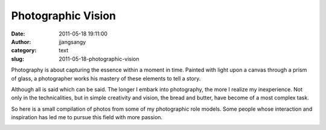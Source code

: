 Photographic Vision
###################
:date: 2011-05-18 19:11:00
:author: jjangsangy
:category: text
:slug: 2011-05-18-photographic-vision

Photography is about capturing the essence within a moment in time.
Painted with light upon a canvas through a prism of glass, a
photographer works his mastery of these elements to tell a story.



Although all is said which can be said. The longer I embark into
photography, the more I realize my inexperience. Not only in the
technicalities, but in simple creativity and vision, the bread and
butter, have become of a most complex task.



So here is a small compilation of photos from some of my photographic
role models. Some people whose interaction and inspiration has led me to
pursue this field with more passion.



|image0|



|image1|



|image2|



|image3|



|image4|

.. |image0| image:: http://img585.imageshack.us/img585/9770/coon3.jpg
.. |image1| image:: http://farm5.static.flickr.com/4147/5160509121_d114d3dcc5_b.jpg
.. |image2| image:: http://www.ucsdguardian.org/wp-content/gallery/may-24-2010/Erik_Jepsen3.jpg
.. |image3| image:: http://farm2.static.flickr.com/1033/5178528115_6d6776a6d4_b.jpg
.. |image4| image:: http://meadorphotography.smugmug.com/photos/901777736_e2Wpc-O.jpg
